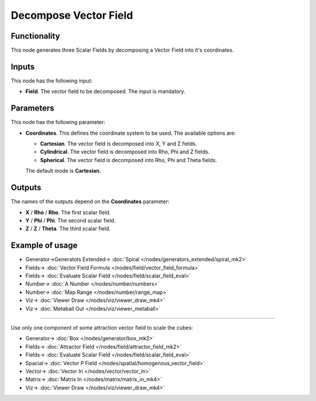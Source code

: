 Decompose Vector Field
======================

.. image:: https://github.com/nortikin/sverchok/assets/14288520/90c65c97-8446-4401-b451-63f8e2bec00a
  :target: https://github.com/nortikin/sverchok/assets/14288520/90c65c97-8446-4401-b451-63f8e2bec00a

Functionality
-------------

This node generates three Scalar Fields by decomposing a Vector Field into it's coordinates.

Inputs
------

This node has the following input:

* **Field**. The vector field to be decomposed. The input is mandatory.

Parameters
----------

This node has the following parameter:

* **Coordinates**. This defines the coordinate system to be used. The available options are:

  * **Cartesian**. The vector field is decomposed into X, Y and Z fields.
  * **Cylindrical**. The vector field is decomposed into Rho, Phi and Z fields.
  * **Spherical**. The vector field is decomposed into Rho, Phi and Theta fields.

  The default mode is **Cartesian**.

    .. image:: https://github.com/nortikin/sverchok/assets/14288520/3c46726b-7bec-4ff6-8129-db98fe31c097
      :target: https://github.com/nortikin/sverchok/assets/14288520/3c46726b-7bec-4ff6-8129-db98fe31c097

Outputs
-------

The names of the outputs depend on the **Coordinates** parameter:

* **X** / **Rho** / **Rho**. The first scalar field.
* **Y** / **Phi** / **Phi**. The second scalar field.
* **Z** / **Z** / **Theta**. The third scalar field.

Example of usage
----------------

.. image:: https://github.com/nortikin/sverchok/assets/14288520/031274cb-f44e-41ff-bc8d-ee84bcc581b2
  :target: https://github.com/nortikin/sverchok/assets/14288520/031274cb-f44e-41ff-bc8d-ee84bcc581b2

* Generator->Generatots Extended-> :doc:`Spiral </nodes/generators_extended/spiral_mk2>`
* Fields-> :doc:`Vector Field Formula </nodes/field/vector_field_formula>`
* Fields-> :doc:`Evaluate Scalar Field </nodes/field/scalar_field_eval>`
* Number-> :doc:`A Number </nodes/number/numbers>`
* Number-> :doc:`Map Range </nodes/number/range_map>`
* Viz-> :doc:`Viewer Draw </nodes/viz/viewer_draw_mk4>`
* Viz-> :doc:`Metaball Out </nodes/viz/viewer_metaball>`

.. image:: https://github.com/nortikin/sverchok/assets/14288520/ae879c61-3759-48e5-82dc-74e34bcb5ff9
  :target: https://github.com/nortikin/sverchok/assets/14288520/ae879c61-3759-48e5-82dc-74e34bcb5ff9

---------

Use only one component of some attraction vector field to scale the cubes:

.. image:: https://user-images.githubusercontent.com/284644/79474322-ae9ba980-801f-11ea-9cb0-0d6d5085e22a.png
  :target: https://user-images.githubusercontent.com/284644/79474322-ae9ba980-801f-11ea-9cb0-0d6d5085e22a.png

* Generator-> :doc:`Box </nodes/generator/box_mk2>`
* Fields-> :doc:`Attractor Field </nodes/field/attractor_field_mk2>`
* Fields-> :doc:`Evaluate Scalar Field </nodes/field/scalar_field_eval>`
* Spacial-> :doc:`Vector P Field </nodes/spatial/homogenous_vector_field>`
* Vector-> :doc:`Vector In </nodes/vector/vector_in>`
* Matrix-> :doc:`Matrix In </nodes/matrix/matrix_in_mk4>`
* Viz-> :doc:`Viewer Draw </nodes/viz/viewer_draw_mk4>`